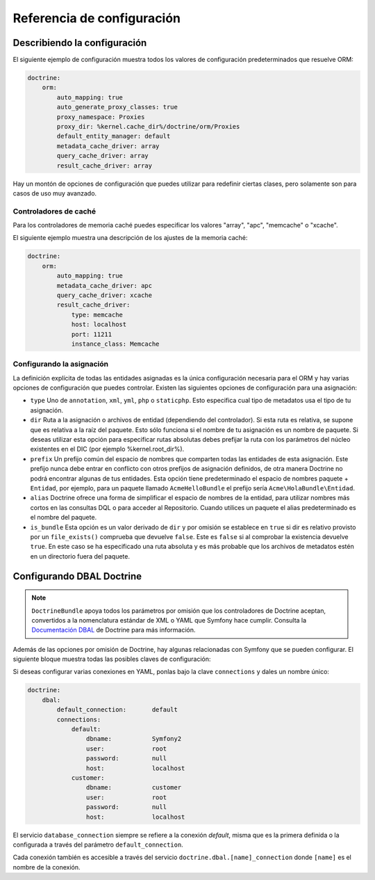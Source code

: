 .. index::
   single: Doctrine; Referencia de configuración del ORM
   single: Referencia de configuración; ORM de Doctrine

Referencia de configuración
===========================

.. configuration-block::

    .. code-block:: yaml

        doctrine:
            dbal:
                default_connection:   default
                connections:
                    default:
                        dbname:               database
                        host:                 localhost
                        port:                 1234
                        user:                 user
                        password:             secret
                        driver:               pdo_mysql
                        driver_class:         MyNamespace\MyDriverImpl
                        options:
                            foo: bar
                        path:                 %kernel.data_dir%/data.sqlite
                        memory:               true
                        unix_socket:          /tmp/mysql.sock
                        wrapper_class:        MyDoctrineDbalConnectionWrapper
                        charset:              UTF8
                        logging:              %kernel.debug%
                        platform_service:     MyOwnDatabasePlatformService
                        mapping_types:
                            enum: string
                    conn1:
                        # ...
                types:
                    custom: Acme\HolaBundle\MyCustomType
            orm:
                auto_generate_proxy_classes:    true
                proxy_namespace:                Proxies
                proxy_dir:                      %kernel.cache_dir%/doctrine/orm/Proxies
                default_entity_manager:         default # The first defined is used if not set
                entity_managers:
                    default:
                        # The name of a DBAL connection (the one marked as default is used if not set)
                        connection:                     conn1
                        mappings: # Required
                            AcmeHelloBundle: ~
                        class_metadata_factory_name:    Doctrine\ORM\Mapping\ClassMetadataFactory
                        # All cache drivers have to be array, apc, xcache or memcache
                        metadata_cache_driver:          array
                        query_cache_driver:             array
                        result_cache_driver:
                            type:           memcache
                            host:           localhost
                            port:           11211
                            instance_class: Memcache
                            class:          Doctrine\Common\Cache\MemcacheCache
                        dql:
                            string_functions:
                                test_string: Acme\HolaBundle\DQL\StringFunction
                            numeric_functions:
                                test_numeric: Acme\HolaBundle\DQL\NumericFunction
                            datetime_functions:
                                test_datetime: Acme\HolaBundle\DQL\DatetimeFunction
                    em2:
                        # ...

    .. code-block:: xml

        <container xmlns="http://symfony.com/schema/dic/services"
            xmlns:xsi="http://www.w3.org/2001/XMLSchema-instance"
            xmlns:doctrine="http://symfony.com/schema/dic/doctrine"
            xsi:schemaLocation="http://symfony.com/schema/dic/services http://symfony.com/schema/dic/services/services-1.0.xsd
                                http://symfony.com/schema/dic/doctrine http://symfony.com/schema/dic/doctrine/doctrine-1.0.xsd">

            <doctrine:config>
                <doctrine:dbal default-connection="default">
                    <doctrine:connection
                        name="default"
                        dbname="database"
                        host="localhost"
                        port="1234"
                        user="user"
                        password="secret"
                        driver="pdo_mysql"
                        driver-class="MyNamespace\MyDriverImpl"
                        path="%kernel.data_dir%/data.sqlite"
                        memory="true"
                        unix-socket="/tmp/mysql.sock"
                        wrapper-class="MyDoctrineDbalConnectionWrapper"
                        charset="UTF8"
                        logging="%kernel.debug%"
                        platform-service="MyOwnDatabasePlatformService"
                    >
                        <doctrine:option key="foo">bar</doctrine:option>
                        <doctrine:mapping-type name="enum">string</doctrine:mapping-type>
                    </doctrine:connection>
                    <doctrine:connection name="conn1" />
                    <doctrine:type name="custom">Acme\HolaBundle\MyCustomType</doctrine:type>
                </doctrine:dbal>

                <doctrine:orm default-entity-manager="default" auto-generate-proxy-classes="true" proxy-namespace="Proxies" proxy-dir="%kernel.cache_dir%/doctrine/orm/Proxies">
                    <doctrine:entity-manager name="default" query-cache-driver="array" result-cache-driver="array" connection="conn1" class-metadata-factory-name="Doctrine\ORM\Mapping\ClassMetadataFactory">
                        <doctrine:metadata-cache-driver type="memcache" host="localhost" port="11211" instance-class="Memcache" class="Doctrine\Common\Cache\MemcacheCache" />
                        <doctrine:mapping name="AcmeHelloBundle" />
                        <doctrine:dql>
                            <doctrine:string-function name="test_string>Acme\HolaBundle\DQL\StringFunction</doctrine:string-function>
                            <doctrine:numeric-function name="test_numeric>Acme\HolaBundle\DQL\NumericFunction</doctrine:numeric-function>
                            <doctrine:datetime-function name="test_datetime>Acme\HolaBundle\DQL\DatetimeFunction</doctrine:datetime-function>
                        </doctrine:dql>
                    </doctrine:entity-manager>
                    <doctrine:entity-manager name="em2" connection="conn2" metadata-cache-driver="apc">
                        <doctrine:mapping
                            name="DoctrineExtensions"
                            type="xml"
                            dir="%kernel.root_dir%/../src/vendor/DoctrineExtensions/lib/DoctrineExtensions/Entity"
                            prefix="DoctrineExtensions\Entity"
                            alias="DExt"
                        />
                    </doctrine:entity-manager>
                </doctrine:orm>
            </doctrine:config>
        </container>

Describiendo la configuración
-----------------------------

El siguiente ejemplo de configuración muestra todos los valores de configuración predeterminados que resuelve ORM:

.. code-block:: yaml

    doctrine:
        orm:
            auto_mapping: true
            auto_generate_proxy_classes: true
            proxy_namespace: Proxies
            proxy_dir: %kernel.cache_dir%/doctrine/orm/Proxies
            default_entity_manager: default
            metadata_cache_driver: array
            query_cache_driver: array
            result_cache_driver: array

Hay un montón de opciones de configuración que puedes utilizar para redefinir ciertas clases, pero solamente son para casos de uso muy avanzado.

Controladores de caché
~~~~~~~~~~~~~~~~~~~~~~

Para los controladores de memoria caché puedes especificar los valores "array", "apc", "memcache" o "xcache".

El siguiente ejemplo muestra una descripción de los ajustes de la memoria caché:

.. code-block:: yaml

    doctrine:
        orm:
            auto_mapping: true
            metadata_cache_driver: apc
            query_cache_driver: xcache
            result_cache_driver:
                type: memcache
                host: localhost
                port: 11211
                instance_class: Memcache

Configurando la asignación
~~~~~~~~~~~~~~~~~~~~~~~~~~

La definición explícita de todas las entidades asignadas es la única configuración necesaria para el ORM y hay varias opciones de configuración que puedes controlar. Existen las siguientes opciones de configuración para una asignación:

* ``type`` Uno de ``annotation``, ``xml``, ``yml``, ``php`` o ``staticphp``.
  Esto especifica cual tipo de metadatos usa el tipo de tu asignación.

* ``dir`` Ruta a la asignación o archivos de entidad (dependiendo del controlador). Si esta ruta es relativa, se supone que es relativa a la raíz del paquete. Esto sólo funciona si el nombre de tu asignación es un nombre de paquete. Si deseas utilizar esta opción para especificar rutas absolutas debes prefijar la ruta con los parámetros del núcleo existentes en el DIC (por ejemplo %kernel.root_dir%).

* ``prefix`` Un prefijo común del espacio de nombres que comparten todas las entidades de esta asignación. Este prefijo nunca debe entrar en conflicto con otros prefijos de asignación definidos, de otra manera Doctrine no podrá encontrar algunas de tus entidades. Esta opción tiene predeterminado el espacio de nombres paquete + ``Entidad``, por ejemplo, para un paquete llamado ``AcmeHelloBundle`` el prefijo sería ``Acme\HolaBundle\Entidad``.

* ``alias`` Doctrine ofrece una forma de simplificar el espacio de nombres de la entidad, para utilizar nombres más cortos en las consultas DQL o para acceder al Repositorio. Cuando utilices un paquete el alias predeterminado es el nombre del paquete.

* ``is_bundle`` Esta opción es un valor derivado de ``dir`` y por omisión se establece en ``true`` si dir es relativo provisto por un ``file_exists()`` comprueba que devuelve ``false``. Este es ``false`` si al comprobar la existencia devuelve ``true``. En este caso se ha especificado una ruta absoluta y es más probable que los archivos de metadatos estén en un directorio fuera del paquete.

.. index::
   single: Configurando; DBAL Doctrine
   single: Doctrine; DBAL configurando

.. _`reference-dbal-configuration`:

Configurando DBAL Doctrine
--------------------------

.. note::

    ``DoctrineBundle`` apoya todos los parámetros por omisión que los controladores de Doctrine aceptan, convertidos a la nomenclatura estándar de XML o YAML que Symfony hace cumplir. Consulta la `Documentación DBAL`_ de Doctrine para más información.

Además de las opciones por omisión de Doctrine, hay algunas relacionadas con Symfony que se pueden configurar. El siguiente bloque muestra todas las posibles claves de configuración:

.. configuration-block::

    .. code-block:: yaml

        doctrine:
            dbal:
                dbname:               database
                host:                 localhost
                port:                 1234
                user:                 user
                password:             secret
                driver:               pdo_mysql
                driver_class:         MyNamespace\MyDriverImpl
                options:
                    foo: bar
                path:                 %kernel.data_dir%/data.sqlite
                memory:               true
                unix_socket:          /tmp/mysql.sock
                wrapper_class:        MyDoctrineDbalConnectionWrapper
                charset:              UTF8
                logging:              %kernel.debug%
                platform_service:     MyOwnDatabasePlatformService
                mapping_types:
                    enum: string
                types:
                    custom: Acme\HolaBundle\MyCustomType

    .. code-block:: xml

        <!-- xmlns:doctrine="http://symfony.com/schema/dic/doctrine" -->
        <!-- xsi:schemaLocation="http://symfony.com/schema/dic/doctrine http://symfony.com/schema/dic/doctrine/doctrine-1.0.xsd"> -->

        <doctrine:config>
            <doctrine:dbal
                name="default"
                dbname="database"
                host="localhost"
                port="1234"
                user="user"
                password="secret"
                driver="pdo_mysql"
                driver-class="MyNamespace\MyDriverImpl"
                path="%kernel.data_dir%/data.sqlite"
                memory="true"
                unix-socket="/tmp/mysql.sock"
                wrapper-class="MyDoctrineDbalConnectionWrapper"
                charset="UTF8"
                logging="%kernel.debug%"
                platform-service="MyOwnDatabasePlatformService"
            >
                <doctrine:option key="foo">bar</doctrine:option>
                <doctrine:mapping-type name="enum">string</doctrine:mapping-type>
                <doctrine:type name="custom">Acme\HolaBundle\MyCustomType</doctrine:type>
            </doctrine:dbal>
        </doctrine:config>

Si deseas configurar varias conexiones en YAML, ponlas bajo la clave ``connections`` y dales un nombre único:

.. code-block:: yaml

    doctrine:
        dbal:
            default_connection:       default
            connections:
                default:
                    dbname:           Symfony2
                    user:             root
                    password:         null
                    host:             localhost
                customer:
                    dbname:           customer
                    user:             root
                    password:         null
                    host:             localhost

El servicio ``database_connection`` siempre se refiere a la conexión *default*, misma que es la primera definida o la configurada a través del parámetro ``default_connection``.

Cada conexión también es accesible a través del servicio ``doctrine.dbal.[name]_connection`` donde ``[name]`` es el nombre de la conexión.

.. _Documentación DBAL: http://www.doctrine-project.org/docs/dbal/2.0/en